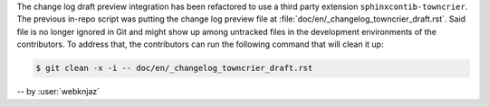 The change log draft preview integration has been refactored to use a
third party extension ``sphinxcontib-towncrier``. The previous in-repo
script was putting the change log preview file at
:file:`doc/en/_changelog_towncrier_draft.rst`. Said file is no longer
ignored in Git and might show up among untracked files in the
development environments of the contributors. To address that, the
contributors can run the following command that will clean it up:

.. code-block:: console

   $ git clean -x -i -- doc/en/_changelog_towncrier_draft.rst

-- by :user:`webknjaz`
